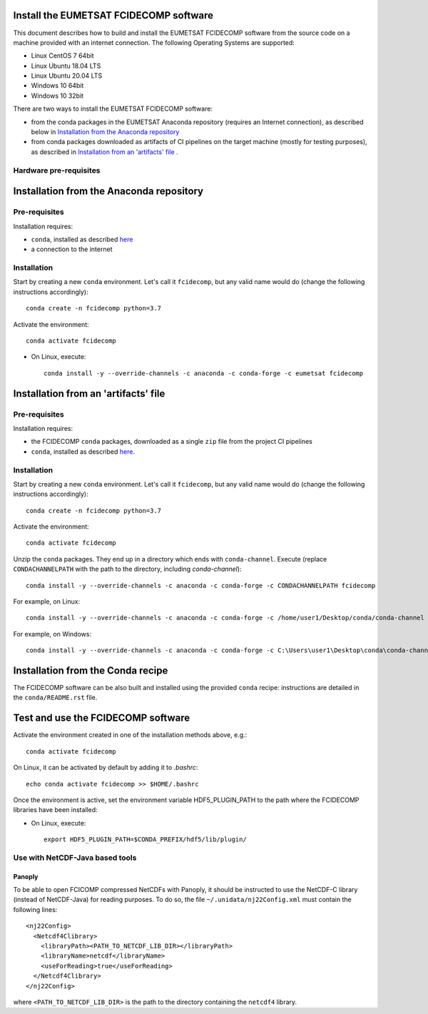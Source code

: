 Install the EUMETSAT FCIDECOMP software
---------------------------------------

This document describes how to build and install the EUMETSAT FCIDECOMP software from the source code on a machine
provided with an internet connection.
The following Operating Systems are supported:

- Linux CentOS 7 64bit
- Linux Ubuntu 18.04 LTS
- Linux Ubuntu 20.04 LTS
- Windows 10 64bit
- Windows 10 32bit

There are two ways to install the EUMETSAT FCIDECOMP software:

* from the conda packages in the EUMETSAT Anaconda repository (requires an Internet connection),
  as described below in `Installation from the Anaconda repository`_
* from conda packages downloaded as artifacts of CI pipelines on the target machine (mostly for testing purposes),
  as described in `Installation from an 'artifacts' file`_ .

Hardware pre-requisites
~~~~~~~~~~~~~~~~~~~~~~~~

Installation from the Anaconda repository
-----------------------------------------

Pre-requisites
~~~~~~~~~~~~~~

Installation requires:

- ``conda``, installed as described
  `here <https://conda.io/projects/conda/en/latest/user-guide/install/index.html>`_

- a connection to the internet

Installation
~~~~~~~~~~~~~

Start by creating a new ``conda`` environment. Let's call it ``fcidecomp``, but
any valid name would do (change the following instructions accordingly)::

    conda create -n fcidecomp python=3.7


Activate the environment::

    conda activate fcidecomp


- On Linux, execute::

    conda install -y --override-channels -c anaconda -c conda-forge -c eumetsat fcidecomp


Installation from an 'artifacts' file
--------------------------------------

Pre-requisites
~~~~~~~~~~~~~~

Installation requires:

- the FCIDECOMP ``conda`` packages, downloaded as a single ``zip`` file from the project CI pipelines

- ``conda``, installed as described
  `here <https://conda.io/projects/conda/en/latest/user-guide/install/index.html>`_.

Installation
~~~~~~~~~~~~

Start by creating a new ``conda`` environment. Let's call it ``fcidecomp``, but
any valid name would do (change the following instructions accordingly)::

    conda create -n fcidecomp python=3.7


Activate the environment::

    conda activate fcidecomp

Unzip the ``conda`` packages. They end up in a directory which ends with ``conda-channel``.
Execute (replace ``CONDACHANNELPATH`` with the path to the directory, including `conda-channel`)::

    conda install -y --override-channels -c anaconda -c conda-forge -c CONDACHANNELPATH fcidecomp

For example, on Linux::

    conda install -y --override-channels -c anaconda -c conda-forge -c /home/user1/Desktop/conda/conda-channel fcidecomp

For example, on Windows::

    conda install -y --override-channels -c anaconda -c conda-forge -c C:\Users\user1\Desktop\conda\conda-channel fcidecomp

Installation from the Conda recipe
----------------------------------

The FCIDECOMP software can be also built and installed using the provided ``conda`` recipe: instructions are detailed in the
``conda/README.rst`` file.


Test and use the FCIDECOMP software
-----------------------------------

Activate the environment created in one of the installation methods above, e.g.::

   conda activate fcidecomp

On Linux, it can be activated by default by adding it to `.bashrc`::

   echo conda activate fcidecomp >> $HOME/.bashrc

Once the environment is active, set the environment variable HDF5_PLUGIN_PATH to the path where the FCIDECOMP libraries
have been installed:

- On Linux, execute::

   export HDF5_PLUGIN_PATH=$CONDA_PREFIX/hdf5/lib/plugin/


Use with NetCDF-Java based tools
~~~~~~~~~~~~~~~~~~~~~~~~~~~~~~~~

Panoply
=======

To be able to open FCICOMP compressed NetCDFs with Panoply, it should be instructed to use the NetCDF-C library (instead
of NetCDF-Java) for reading purposes. To do so, the file ``~/.unidata/nj22Config.xml`` must contain the following lines::

  <nj22Config>
    <Netcdf4Clibrary>
      <libraryPath><PATH_TO_NETCDF_LIB_DIR></libraryPath>
      <libraryName>netcdf</libraryName>
      <useForReading>true</useForReading>
    </Netcdf4Clibrary>
  </nj22Config>

where ``<PATH_TO_NETCDF_LIB_DIR>`` is the path to the directory containing the ``netcdf4`` library.



